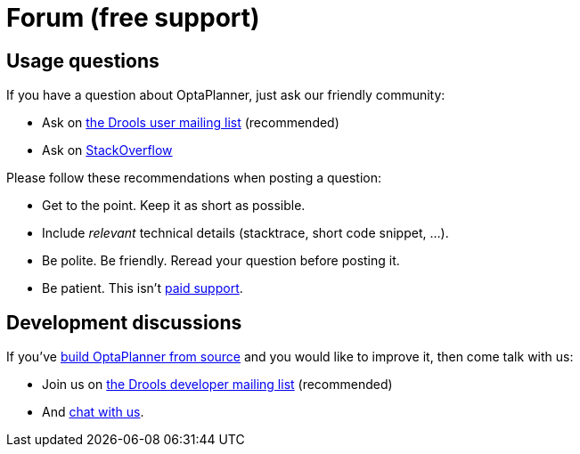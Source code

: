 = Forum (free support)
:awestruct-layout: base
:showtitle:

== Usage questions

If you have a question about OptaPlanner, just ask our friendly community:

* Ask on http://www.jboss.org/drools/lists[the Drools user mailing list] (recommended)

* Ask on http://stackoverflow.com/questions/tagged/optaplanner[StackOverflow]

Please follow these recommendations when posting a question:

* Get to the point. Keep it as short as possible.
* Include _relevant_ technical details (stacktrace, short code snippet, ...).
* Be polite. Be friendly. Reread your question before posting it.
* Be patient. This isn't link:paidSupport.html[paid support].

== Development discussions

If you've link:../code/sourceCode.html[build OptaPlanner from source] and you would like to improve it,
then come talk with us:

* Join us on http://www.jboss.org/drools/lists[the Drools developer mailing list] (recommended)

* And link:chat.html[chat with us].
